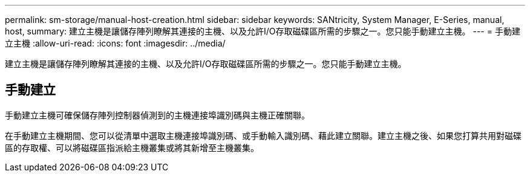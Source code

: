---
permalink: sm-storage/manual-host-creation.html 
sidebar: sidebar 
keywords: SANtricity, System Manager, E-Series, manual, host, 
summary: 建立主機是讓儲存陣列瞭解其連接的主機、以及允許I/O存取磁碟區所需的步驟之一。您只能手動建立主機。 
---
= 手動建立主機
:allow-uri-read: 
:icons: font
:imagesdir: ../media/


[role="lead"]
建立主機是讓儲存陣列瞭解其連接的主機、以及允許I/O存取磁碟區所需的步驟之一。您只能手動建立主機。



== 手動建立

手動建立主機可確保儲存陣列控制器偵測到的主機連接埠識別碼與主機正確關聯。

在手動建立主機期間、您可以從清單中選取主機連接埠識別碼、或手動輸入識別碼、藉此建立關聯。建立主機之後、如果您打算共用對磁碟區的存取權、可以將磁碟區指派給主機叢集或將其新增至主機叢集。
